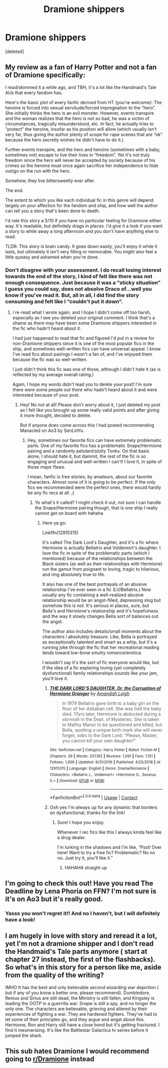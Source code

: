 #+TITLE: Dramione shippers

* Dramione shippers
:PROPERTIES:
:Score: 3
:DateUnix: 1607797445.0
:DateShort: 2020-Dec-12
:FlairText: Recommendation
:END:
[deleted]


** My review as a fan of Harry Potter and not a fan of Dramione specifically:

I read/skimmed it a while ago, and TBH, it's a lot like the Handmaid's Tale AUs that every fandom has.

Here's the basic plot of every fanfic derived from HT (you're welcome): The heroine is forced into sexual servitude/forced impregnation to the “hero”. She initially thinks the hero is an evil monster. However, events transpire and the woman realizes that the hero is not /so/ bad, he was a victim of circumstances, tragically misunderstood, etc. In fact, he actually tries to “protect” the heroine, insofar as his position will allow (which usually isn't very far, thus giving the author plenty of scope for rape scenes that are “ok” because the hero secretly wishes he didn't have to do it.)

Further events transpire, and the hero and heroine (sometimes with a baby, sometimes not) escape to live their lives in “freedom”. Yet it's not truly freedom since the hero will never be accepted by society because of his crimes so the heroine must once again sacrifice her independence to hide out/go on the run with the hero.

Somehow, they live bittersweetly ever after.

The end.

The extent to which you like each individual fic in this genre will depend largely on your affection for the fandom and ship, and how well the author can tell you a story that's been done to death.

I'd rate this story a 5/10 if you have no particular feeling for Dramione either way. It's readable, but definitely drags in places. I'd give it a look if you want a story to while away a long afternoon and you don't have anything else to read.

TLDR: This story is brain candy. It goes down easily, you'll enjoy it while it lasts, but ultimately it isn't very filling or memorable. You might also feel a little queasy and ashamed when you're done.
:PROPERTIES:
:Author: Marschallin44
:Score: 11
:DateUnix: 1607801866.0
:DateShort: 2020-Dec-12
:END:

*** Don't disagree with your assessment. I do recall losing interest towards the end of the story, I kind of felt like there was not enough consequence. Just because it was a “sticky situation” I guess you could say, does not absolve Draco of...well you know if you've read it. But, all in all, I did find the story consuming and felt like I “couldn't put it down”.
:PROPERTIES:
:Author: maygeorgia02
:Score: 2
:DateUnix: 1607818870.0
:DateShort: 2020-Dec-13
:END:

**** I re-read what I wrote again, and I hope I didn't come off too harsh, especially as I see you deleted your original comment. I think that's a shame as there may have been some Dramione shippers interested in the fic who hadn't heard about it.

I had just happened to read that fic and figured I'd put in a review for non-Dramione shippers since it is one of the most popular fics in the ship, and sometimes well-written fics can have universal appeal. I know I've read fics about pairings I wasn't a fan of, and I've enjoyed them because the fic was so well-written.

I just didn't think this fic was one of those, although I didn't hate it (as is reflected by my average overall rating.)

Again, I hope my words didn't lead you to delete your post! I'm sure there were some people out there who hadn't heard about it and were interested because of your post.
:PROPERTIES:
:Author: Marschallin44
:Score: 1
:DateUnix: 1607871196.0
:DateShort: 2020-Dec-13
:END:

***** Hey! No not at all! Please don't worry about it, I just deleted my post as I felt like you brought up some really valid points and after giving it more thought, decided to delete.

But if anyone does come across this I had posted recommending Manacled on Ao3 by SenLinYu.
:PROPERTIES:
:Author: maygeorgia02
:Score: 1
:DateUnix: 1607871922.0
:DateShort: 2020-Dec-13
:END:

****** Hey, sometimes our favorite fics can have extremely problematic parts. One of my favorite fics has a problematic Snape/Hermione pairing and a randomly petulant/slutty Tonks. On that basis alone, I should hate it, but dammit, the rest of the fic is so engaging and unusual and well-written I can't! I love it, in spite of those major flaws.

I mean, fanfic is free stories, by amateurs, about our favorite characters. Almost none of it is going to be perfect. If the only fics we recommended were the perfect ones, there would hardly be any fic recs at all. ;)
:PROPERTIES:
:Author: Marschallin44
:Score: 1
:DateUnix: 1607872806.0
:DateShort: 2020-Dec-13
:END:

******* Yo what's it called? I might check it out, not sure I can handle the Snape/Hermione pairing though, that is one ship I really cannot get on board with hahaha
:PROPERTIES:
:Author: maygeorgia02
:Score: 1
:DateUnix: 1607873958.0
:DateShort: 2020-Dec-13
:END:

******** Here ya go:

Linkffn(12915315)

It's called The Dark Lord's Daughter, and it's a fic where Hermione is actually Bellatrix and Voldemort's daughter. I love the fic in spite of the problematic parts (which I mentioned) because of the relationships between the Black sisters (as well as their relationships with Hermione) run the gamut from poignant to loving, tragic to hilarious, and ring absolutely true to life.

It also has one of the best portrayals of an abusive relationship I've ever seen in a fic (LV/Bellatrix.) Now usually any fic containing a well-realized abusive relationship would be an angst-filled, depressing slog but somehow this is /not/. It's serious in places, sure, but Bella's and Hermione's relationship and it's hopefulness and the way it slowly changes Bella sort of balances out the angst.

The author also includes details/small moments about the characters I absolutely treasure. Like, Bella is portrayed as exceptionally talented and smart as a whip, but it's a running joke through the fic that her recreational reading tends toward low-brow smutty romance/erotica.

I wouldn't say it's the sort of fic everyone would like, but if the idea of a fic exploring loving (yet completely dysfunctional) family relationships sounds like your jam, you'll love it.
:PROPERTIES:
:Author: Marschallin44
:Score: 1
:DateUnix: 1607876349.0
:DateShort: 2020-Dec-13
:END:

********* [[https://www.fanfiction.net/s/12915315/1/][*/THE DARK LORD'S DAUGHTER, Or, the Corruption of Hermione Granger/*]] by [[https://www.fanfiction.net/u/350760/Amandah-Leigh][/Amandah Leigh/]]

#+begin_quote
  In 1979 Bellatrix gave birth to a baby girl on the floor of her Azkaban cell. She was told the baby died. 17yrs later, Hermione is abducted during a skirmish in the Dept. of Mysteries. She is taken to Malfoy Manor to be questioned and killed, but Bella, spotting a unique birth mark she will never forget, sobs to the Dark Lord: "Please, Master, you cannot kill your own daughter!"
#+end_quote

^{/Site/:} ^{fanfiction.net} ^{*|*} ^{/Category/:} ^{Harry} ^{Potter} ^{*|*} ^{/Rated/:} ^{Fiction} ^{M} ^{*|*} ^{/Chapters/:} ^{29} ^{*|*} ^{/Words/:} ^{207,162} ^{*|*} ^{/Reviews/:} ^{1,091} ^{*|*} ^{/Favs/:} ^{1,151} ^{*|*} ^{/Follows/:} ^{1,936} ^{*|*} ^{/Updated/:} ^{8/31/2019} ^{*|*} ^{/Published/:} ^{4/25/2018} ^{*|*} ^{/id/:} ^{12915315} ^{*|*} ^{/Language/:} ^{English} ^{*|*} ^{/Genre/:} ^{Drama/Romance} ^{*|*} ^{/Characters/:} ^{<Bellatrix} ^{L.,} ^{Voldemort>} ^{<Hermione} ^{G.,} ^{Severus} ^{S.>} ^{*|*} ^{/Download/:} ^{[[http://www.ff2ebook.com/old/ffn-bot/index.php?id=12915315&source=ff&filetype=epub][EPUB]]} ^{or} ^{[[http://www.ff2ebook.com/old/ffn-bot/index.php?id=12915315&source=ff&filetype=mobi][MOBI]]}

--------------

*FanfictionBot*^{2.0.0-beta} | [[https://github.com/FanfictionBot/reddit-ffn-bot/wiki/Usage][Usage]] | [[https://www.reddit.com/message/compose?to=tusing][Contact]]
:PROPERTIES:
:Author: FanfictionBot
:Score: 1
:DateUnix: 1607876373.0
:DateShort: 2020-Dec-13
:END:


********* Ooh yes I'm always up for any dynamic that borders on dysfunctional, thanks for the link!
:PROPERTIES:
:Author: maygeorgia02
:Score: 1
:DateUnix: 1607876788.0
:DateShort: 2020-Dec-13
:END:

********** Sure! I hope you enjoy.

Whenever I rec fics like this I always kinda feel like a drug dealer.

I'm lurking in the shadows and I'm like, “Psst! Over here! Want to try a free fic? Problematic? No no no. Just try it, you'll like it.”
:PROPERTIES:
:Author: Marschallin44
:Score: 1
:DateUnix: 1607880054.0
:DateShort: 2020-Dec-13
:END:

*********** HAHAHA straight up
:PROPERTIES:
:Author: maygeorgia02
:Score: 1
:DateUnix: 1607890557.0
:DateShort: 2020-Dec-13
:END:


** I'm going to check this out! Have you read The Deadline by Lena Phoria on FFN? I'm not sure is it's on Ao3 but it's really good.
:PROPERTIES:
:Score: 2
:DateUnix: 1607797548.0
:DateShort: 2020-Dec-12
:END:

*** Yasss you won't regret it!! And no I haven't, but I will definitely have a look!
:PROPERTIES:
:Author: maygeorgia02
:Score: 2
:DateUnix: 1607798678.0
:DateShort: 2020-Dec-12
:END:


** I am hugely in love with story and reread it a lot, yet I'm not a dramione shipper and I don't read the Handmaid's Tale parts anymore ( start at chapter 27 instead, the first of the flashbacks). So what's in this story for a person like me, aside from the quality of the writing?

IMHO It has the best and only believable second wizarding war depiction ( but if any of you know a better one, please recommend). Dumbledore, Remus and Sirius are still dead, the Ministry is still fallen, and Kingsley is leading the OOTP in a guerrilla war. Snape is still a spy, and no longer the only one. The characters are believable, grieving and altered by their experiences of fighting a war. They are hardened fighters. They've had to let some of their principles go, and they argue and angst about this. Hermione, Ron and Harry still have a close bond but it's getting fractured. I find it mesmerising. It's like the Battlestar Galactica tv series before it jumped the shark.
:PROPERTIES:
:Author: jacdot
:Score: 1
:DateUnix: 1607811589.0
:DateShort: 2020-Dec-13
:END:


** This sub hates Dramione I would recommend going to [[/r/Dramione][r/Dramione]] instead
:PROPERTIES:
:Author: redpxtato
:Score: 1
:DateUnix: 1607814249.0
:DateShort: 2020-Dec-13
:END:

